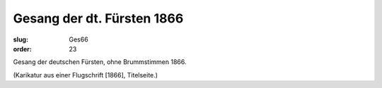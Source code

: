 Gesang der dt. Fürsten 1866
===========================

:slug: Ges66
:order: 23

Gesang der deutschen Fürsten, ohne Brummstimmen 1866.

.. class:: source

  (Karikatur aus einer Flugschrift [1866], Titelseite.)

